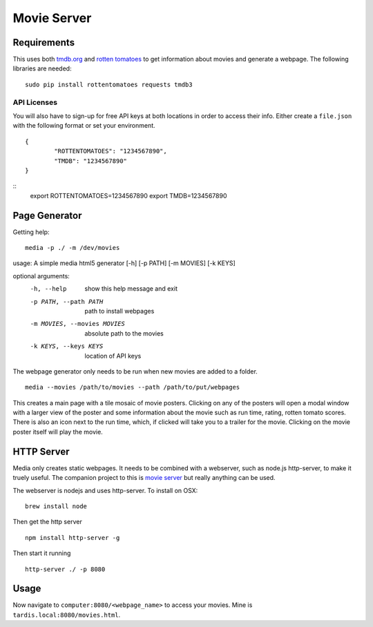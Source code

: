 Movie Server
============

.. image:: https://travis-ci.org/walchko/media_html_page_generator.svg?branch=master
    :target: https://travis-ci.org/walchko/media_html_page_generator
.. image:: https://img.shields.io/pypi/v/media.svg
    :target: https://pypi.python.org/pypi/media/
    :alt: Latest Version
.. image:: https://img.shields.io/pypi/dm/media.svg
    :target: https://pypi.python.org/pypi/media/
    :alt: Downloads
.. image:: https://img.shields.io/pypi/l/media.svg
    :target: https://pypi.python.org/pypi/media/
    :alt: License

.. figure:: https://raw.githubusercontent.com/walchko/media_html_page_generator/master/images/webpage.png
   :alt: webpage

.. figure:: https://raw.githubusercontent.com/walchko/media_html_page_generator/master/images/modal.png
   :alt: modal

Requirements
------------

This uses both `tmdb.org`_ and `rotten tomatoes`_ to get information
about movies and generate a webpage. The following libraries are needed:

::

    sudo pip install rottentomatoes requests tmdb3


API Licenses
~~~~~~~~~~~~~

You will also have to sign-up for free API keys at both locations in
order to access their info. Either create a ``file.json`` with the following
format or set your environment.

::

	{
		"ROTTENTOMATOES": "1234567890",
		"TMDB": "1234567890"
	}

::
	export ROTTENTOMATOES=1234567890
	export TMDB=1234567890

Page Generator
--------------

Getting help:

::

	media -p ./ -m /dev/movies

usage: A simple media html5 generator [-h] [-p PATH] [-m MOVIES] [-k KEYS]

optional arguments:
  -h, --help                  show this help message and exit
  -p PATH, --path PATH        path to install webpages
  -m MOVIES, --movies MOVIES  absolute path to the movies
  -k KEYS, --keys KEYS        location of API keys

The webpage generator only needs to be run when new movies are added to
a folder.

::

    media --movies /path/to/movies --path /path/to/put/webpages

This creates a main page with a tile mosaic of movie
posters. Clicking on any of the posters will open a modal window with a
larger view of the poster and some information about the movie such as
run time, rating, rotten tomato scores. There is also an icon next to
the run time, which, if clicked will take you to a trailer for the
movie. Clicking on the movie poster itself will play the movie.

HTTP Server
-----------

Media only creates static webpages. It needs to be combined with a webserver, such as
node.js http-server, to make it truely useful. The companion project to this is
`movie server <https://github.com/walchko/movie-server>`__ but really anything can be 
used. 

The webserver is nodejs and uses http-server. To install on OSX:

::

    brew install node

Then get the http server

::

    npm install http-server -g

Then start it running

::

    http-server ./ -p 8080


Usage
-----

Now navigate to ``computer:8080/<webpage_name>`` to access your movies.
Mine is ``tardis.local:8080/movies.html``.

.. _tmdb.org: http:tmdb.org
.. _rotten tomatoes: http://rottentomatoes.com
.. _nodejs.org: http://nodejs.org

.. |Build Status| image:: https://travis-ci.org/walchko/media_server.svg?branch=master
   :target: https://travis-ci.org/walchko/media_server